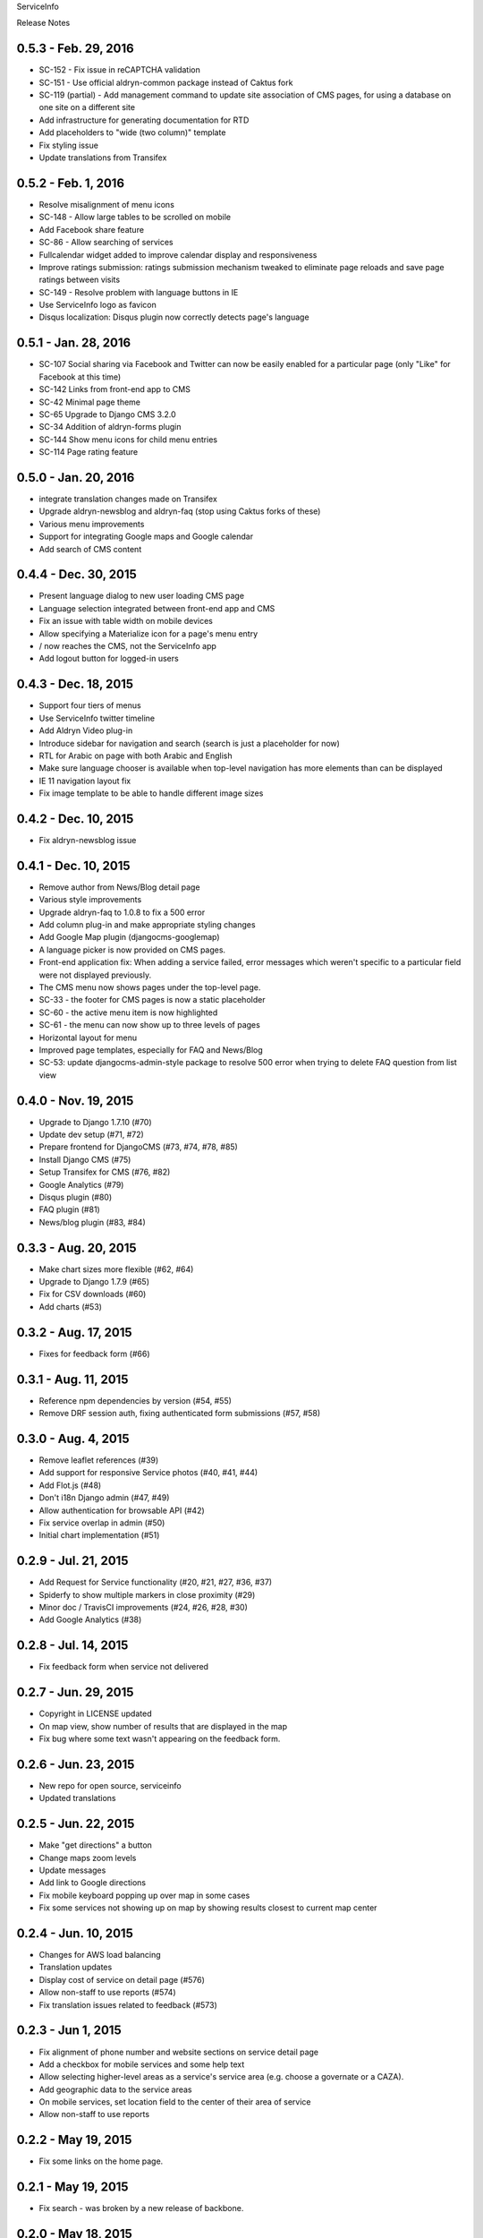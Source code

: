 ServiceInfo

Release Notes

0.5.3 - Feb. 29, 2016
---------------------

* SC-152 - Fix issue in reCAPTCHA validation
* SC-151 - Use official aldryn-common package instead of Caktus fork
* SC-119 (partial) - Add management command to update site association of
  CMS pages, for using a database on one site on a different site
* Add infrastructure for generating documentation for RTD
* Add placeholders to "wide (two column)" template
* Fix styling issue
* Update translations from Transifex

0.5.2 - Feb. 1, 2016
--------------------

* Resolve misalignment of menu icons
* SC-148 - Allow large tables to be scrolled on mobile
* Add Facebook share feature
* SC-86 - Allow searching of services
* Fullcalendar widget added to improve calendar display and responsiveness
* Improve ratings submission: ratings submission mechanism tweaked to eliminate page reloads and save page ratings between visits
* SC-149 - Resolve problem with language buttons in IE
* Use ServiceInfo logo as favicon
* Disqus localization: Disqus plugin now correctly detects page's language

0.5.1 - Jan. 28, 2016
---------------------

* SC-107 Social sharing via Facebook and Twitter can now be easily enabled for a particular page (only "Like" for Facebook at this time)
* SC-142 Links from front-end app to CMS
* SC-42 Minimal page theme
* SC-65 Upgrade to Django CMS 3.2.0
* SC-34 Addition of aldryn-forms plugin
* SC-144 Show menu icons for child menu entries
* SC-114 Page rating feature

0.5.0 - Jan. 20, 2016
---------------------

* integrate translation changes made on Transifex
* Upgrade aldryn-newsblog and aldryn-faq (stop using Caktus forks of these)
* Various menu improvements
* Support for integrating Google maps and Google calendar
* Add search of CMS content

0.4.4 - Dec. 30, 2015
---------------------

* Present language dialog to new user loading CMS page
* Language selection integrated between front-end app and CMS
* Fix an issue with table width on mobile devices
* Allow specifying a Materialize icon for a page's menu entry
* / now reaches the CMS, not the ServiceInfo app
* Add logout button for logged-in users

0.4.3 - Dec. 18, 2015
---------------------

* Support four tiers of menus
* Use ServiceInfo twitter timeline
* Add Aldryn Video plug-in
* Introduce sidebar for navigation and search (search is just a placeholder for now)
* RTL for Arabic on page with both Arabic and English
* Make sure language chooser is available when top-level navigation has more elements than can be displayed
* IE 11 navigation layout fix
* Fix image template to be able to handle different image sizes

0.4.2 - Dec. 10, 2015
---------------------

* Fix aldryn-newsblog issue

0.4.1 - Dec. 10, 2015
---------------------

* Remove author from News/Blog detail page
* Various style improvements
* Upgrade aldryn-faq to 1.0.8 to fix a 500 error
* Add column plug-in and make appropriate styling changes
* Add Google Map plugin (djangocms-googlemap)
* A language picker is now provided on CMS pages.
* Front-end application fix: When adding a service failed, error messages which
  weren't specific to a particular field were not displayed previously.
* The CMS menu now shows pages under the top-level page.
* SC-33 - the footer for CMS pages is now a static placeholder
* SC-60 - the active menu item is now highlighted
* SC-61 - the menu can now show up to three levels of pages
* Horizontal layout for menu
* Improved page templates, especially for FAQ and News/Blog
* SC-53: update djangocms-admin-style package to resolve 500 error when trying
  to delete FAQ question from list view

0.4.0 - Nov. 19, 2015
---------------------

* Upgrade to Django 1.7.10 (#70)
* Update dev setup (#71, #72)
* Prepare frontend for DjangoCMS (#73, #74, #78, #85)
* Install Django CMS (#75)
* Setup Transifex for CMS (#76, #82)
* Google Analytics (#79)
* Disqus plugin (#80)
* FAQ plugin (#81)
* News/blog plugin (#83, #84)


0.3.3 - Aug. 20, 2015
---------------------

* Make chart sizes more flexible (#62, #64)
* Upgrade to Django 1.7.9 (#65)
* Fix for CSV downloads (#60)
* Add charts (#53)

0.3.2 - Aug. 17, 2015
---------------------

* Fixes for feedback form (#66)

0.3.1 - Aug. 11, 2015
---------------------

* Reference npm dependencies by version (#54, #55)
* Remove DRF session auth, fixing authenticated form submissions (#57, #58)

0.3.0 - Aug. 4, 2015
--------------------

* Remove leaflet references (#39)
* Add support for responsive Service photos (#40, #41, #44)
* Add Flot.js (#48)
* Don't i18n Django admin (#47, #49)
* Allow authentication for browsable API (#42)
* Fix service overlap in admin (#50)
* Initial chart implementation (#51)

0.2.9 - Jul. 21, 2015
---------------------

* Add Request for Service functionality (#20, #21, #27, #36, #37)
* Spiderfy to show multiple markers in close proximity (#29)
* Minor doc / TravisCI improvements (#24, #26, #28, #30)
* Add Google Analytics (#38)

0.2.8 - Jul. 14, 2015
---------------------

* Fix feedback form when service not delivered

0.2.7 - Jun. 29, 2015
---------------------

* Copyright in LICENSE updated
* On map view, show number of results that are displayed in the map
* Fix bug where some text wasn't appearing on the feedback form.

0.2.6 - Jun. 23, 2015
---------------------

* New repo for open source, serviceinfo
* Updated translations

0.2.5 - Jun. 22, 2015
---------------------

* Make "get directions" a button
* Change maps zoom levels
* Update messages
* Add link to Google directions
* Fix mobile keyboard popping up over map in some cases
* Fix some services not showing up on map by showing results
  closest to current map center

0.2.4 - Jun. 10, 2015
---------------------

* Changes for AWS load balancing
* Translation updates
* Display cost of service on detail page (#576)
* Allow non-staff to use reports (#574)
* Fix translation issues related to feedback (#573)

0.2.3 - Jun 1, 2015
-------------------

* Fix alignment of phone number and website sections on service detail page
* Add a checkbox for mobile services and some help text
* Allow selecting higher-level areas as a service's service area (e.g. choose a governate
  or a CAZA).
* Add geographic data to the service areas
* On mobile services, set location field to the center of their area of service
* Allow non-staff to use reports

0.2.2 - May 19, 2015
--------------------

* Fix some links on the home page.

0.2.1 - May 19, 2015
--------------------

* Fix search - was broken by a new release of backbone.

0.2.0 - May 18, 2015
--------------------

* Updated translations
* Clean out old migrations
* Move button for viewing reports from side menu to manage services page
* Remove "Add service" from menu and rename "Services list" to "Manage services"

0.1.9 - May 13, 2015
--------------------

* Fix search using map
* Add "Give feedback again" button on Feedback confirmation page

0.1.8 - May 13, 2015
--------------------

* Some IE fixes
* Fix: "Todays hours"
* Fix: sort search results by name
* First 5 reports of services by service type
* Fix: site name in password reset email subject
* Include all providers in exports
* Improve styling of import/export page
* Add more checks that only staff can see reports
* Add report with services by type and location
* Rename from "Service Info" to "ServiceInfo"
* Show provider name in search results and service detail page
* Translation updates
* Allow creating services in the Django admin
* Git repository name changed to ServiceInfo
* Make all provider names clickable in Django admin
* Update text on feedback form
* Import/export feature
* Fix for bad lat/long coming from old Firefox
* Make error messages more prominent.
* Added backups.
* Numerous styling updates
* Fixes to display logic on services list
* Improve services list styling to make status of services more obvious.

0.1.7 - Apr. 23, 2015
---------------------

* Get completed translations of changes in 0.1.5 & 0.1.6

0.1.6 - Apr. 22, 2015
---------------------

* Update footer text as requested by IRC
* Use different JIRA projects for staging

0.1.5 - Apr. 22, 2015
---------------------

* Add password reset/change (see login page)
* Make login email not case sensitive
* Fix losing focus while typing search text
* Add field help text provided by IRC
* Fix missing link from password reset emails
* Ensure user is provider when creating a service
* Multiple style improvements
* Limit view in initial map display

0.1.4 - Apr. 20, 2015
---------------------

* Fix for not everything changing language
* Update translations
* Fix Arabic font in select element
* Improve resend verification link UI visibility
* Feedback link goes to search page
* Add Home link to side menu

0.1.3 - Apr. 15, 2015
---------------------

* Add frontend tests
* Add links to footer
* Translation updates
* Django 1.7.7
* Fix admin link
* Fix menu items appearing in the right context
* Rearrange and reword menu items
* Fix new service button
* Give list/map buttons more contrast
* Some wording changes
* Fix add criterion button
* Send feedback to JIRA
* Add feedback pages
* Add landing page
* Better handling of geolocation "errors"
* Allow pagination in the API
* Limit input lengths
* Clarify view and change operations on services list
* Close menu when opening language picker
* Hide sort options on map
* Sort by name when not sorting by nearest

0.1.2 - Mar. 27, 2015
---------------------

* Continue updating translations
* Continue fixing and improving styling
* Unified list and map options on search page
* If no translation for a particular message, fall back to another
  language rather than leaving the text blank.
* When nothing matches in search, display a message to let the user
  know.
* Display cost and selection criteria on service detail page.
* Replace red markers on map with service icons
* Make ordering english-arabic-french consistent in admin
* Add new feedback page (styling TBD)
* Fix bug - preserve translations of fields in other languages
  when submitting an update to a service
* Improve performance by reducing redundant API calls
* Include all provider and service data in JIRA tickets
* In JIRA data about a service, display "Closed" on days when a
  service has no hours.
* Add service type icons to database
* Improved display of errors in frontend
* New logo

0.1.1 - Mar. 12, 2015
---------------------

* Add JIRA comment when a service is approved or rejected
* Updates to translations
* Speed up page load by compiling javascript with Closure
* Add three new provider fields: address, focal point name,
  focal point phone number
* Fix layout switching to landscape-style when keyboard invoked
  in Chrome Android
* Use google maps in admin, allowing staff to set service location
  with display of street-level data and providing search by address,
  place, and latitude-longitude
* Enable "Service Maps" page in public interface and provide
  initial implementation. Still a work in progress.


0.1.0 - Mar. 5, 2015
--------------------

* Use preferred fonts
* Updates to translations
* Remove text in service approval email to provider about the URL of
  the published service until we have a page to link to
* Translate days of the week
* Translate service statuses
* Require a location before approving a service
* Add API for anonymous searching of services
* Fixes for showing errors from the API
* Change the service list page when the list is empty
* Put "URL" in label and example in placeholder of website field
* Add +/- before Add/Remove Criterion button labels
* Change label on provider name
* Label hours as "working hours"
* Sort dropdown values before populating them
* Require one letter in provider name
* Minimum 6 character password
* Re-render the services list if the language is changed
* Phone number validation
* Fix service area, type not appearing in service list
* Right-to-left when in Arabic
* Fixed language toggle layout and positioning and added black background.
* Create JIRA record even if service already approved (or rejected, whatever)
* Service records can change between creating and running JiraUpdate
* Display link to Django admin in menu for staff users
* Add approve and reject buttons to the service admin change page
* Include an ES6 Promise polyfill for browsers that do not support it.

0.0.9 - Feb. 18, 2015
---------------------

* Fix map widget in admin
* Display which service records are pending edits of which other ones
* Better messages when unexpected errors happen from the backend

0.0.8 - Feb. 17, 2015
---------------------

* Remove 'delete' option for services in a state where
  we don't allow deleting anyway.

0.0.7 - Feb. 17, 2015
---------------------

* Fix regression on selection criteria controls

0.0.6 - Feb. 17, 2015
---------------------

* Fix double-submission of services

0.0.5 - Feb. 17, 2015
---------------------

* Finish applying translation to the UI
* Add selection criteria editing to service form
* Improvements to form validation
* Create or update JIRA issues on new service, change
  to service, canceling service or service change, and
  provider changes
* Remember user's language in backend so we use their
  language when they login on a new browser

0.0.4 - Feb. 11, 2015
---------------------

* Submit edits to existing services
* Display data fields in user's preferred language where available
* Many and various smaller design and behavioral fixes

0.0.3 - Feb. 9, 2015
--------------------

* Provider self-registration
* Menus update depending on whether user logged in
* List services
* Submit a new service
* Create new JIRA ticket when new service is submitted
* Send email when service is approved
* Updates to translations

0.0.2 - Jan. 30, 2015
---------------------

* Get login and logout working
* Style updates
* Initial service and provider types
* Hide/show language selection control
* Change project name to "Service Info"
* Load some initial message translations
* Start setting up support for geo data in the database
